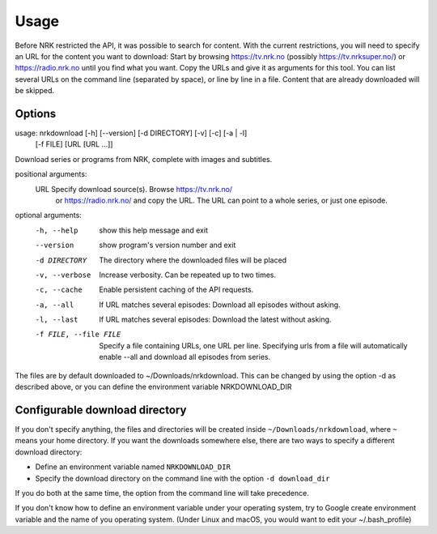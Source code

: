 Usage
==================

Before NRK restricted the API, it was possible to search for content. With
the current restrictions, you will need to specify an URL for the content you
want to download: Start by browsing https://tv.nrk.no (possibly
https://tv.nrksuper.no/) or https://radio.nrk.no
until you find what you want. Copy the URLs and give it as arguments for this
tool. You can list several URLs on the command line (separated by space),
or line by line in a file. Content that are already downloaded will be skipped.


Options
-------

usage: nrkdownload [-h] [--version] [-d DIRECTORY] [-v] [-c] [-a | -l]
                   [-f FILE]
                   [URL [URL ...]]

Download series or programs from NRK, complete with images and subtitles.

positional arguments:
  URL                   Specify download source(s). Browse https://tv.nrk.no/
                        or https://radio.nrk.no/ and copy the URL. The URL can
                        point to a whole series, or just one episode.

optional arguments:
  -h, --help            show this help message and exit
  --version             show program's version number and exit
  -d DIRECTORY          The directory where the downloaded files will be
                        placed
  -v, --verbose         Increase verbosity. Can be repeated up to two times.
  -c, --cache           Enable persistent caching of the API requests.
  -a, --all             If URL matches several episodes: Download all episodes
                        without asking.
  -l, --last            If URL matches several episodes: Download the latest
                        without asking.
  -f FILE, --file FILE  Specify a file containing URLs, one URL per line.
                        Specifying urls from a file will automatically enable
                        --all and download all episodes from series.

The files are by default downloaded to ~/Downloads/nrkdownload. This can be
changed by using the option -d as described above, or you can define the
environment variable NRKDOWNLOAD_DIR



Configurable download directory
-------------------------------

If you don't specify anything, the files and directories will be created
inside ``~/Downloads/nrkdownload``, where ``~`` means your home directory.
If you want the downloads somewhere else, there are two ways to specify a
different download directory:

* Define an environment variable named ``NRKDOWNLOAD_DIR``
* Specify the download directory on the command line with the option
  ``-d download_dir``

If you do both at the same time, the option from the command line will take
precedence.

If you don't know how to define an environment variable under your operating system, try to Google create environment variable and the name of you operating system. (Under Linux and macOS, you would want to edit your ~/.bash_profile)

